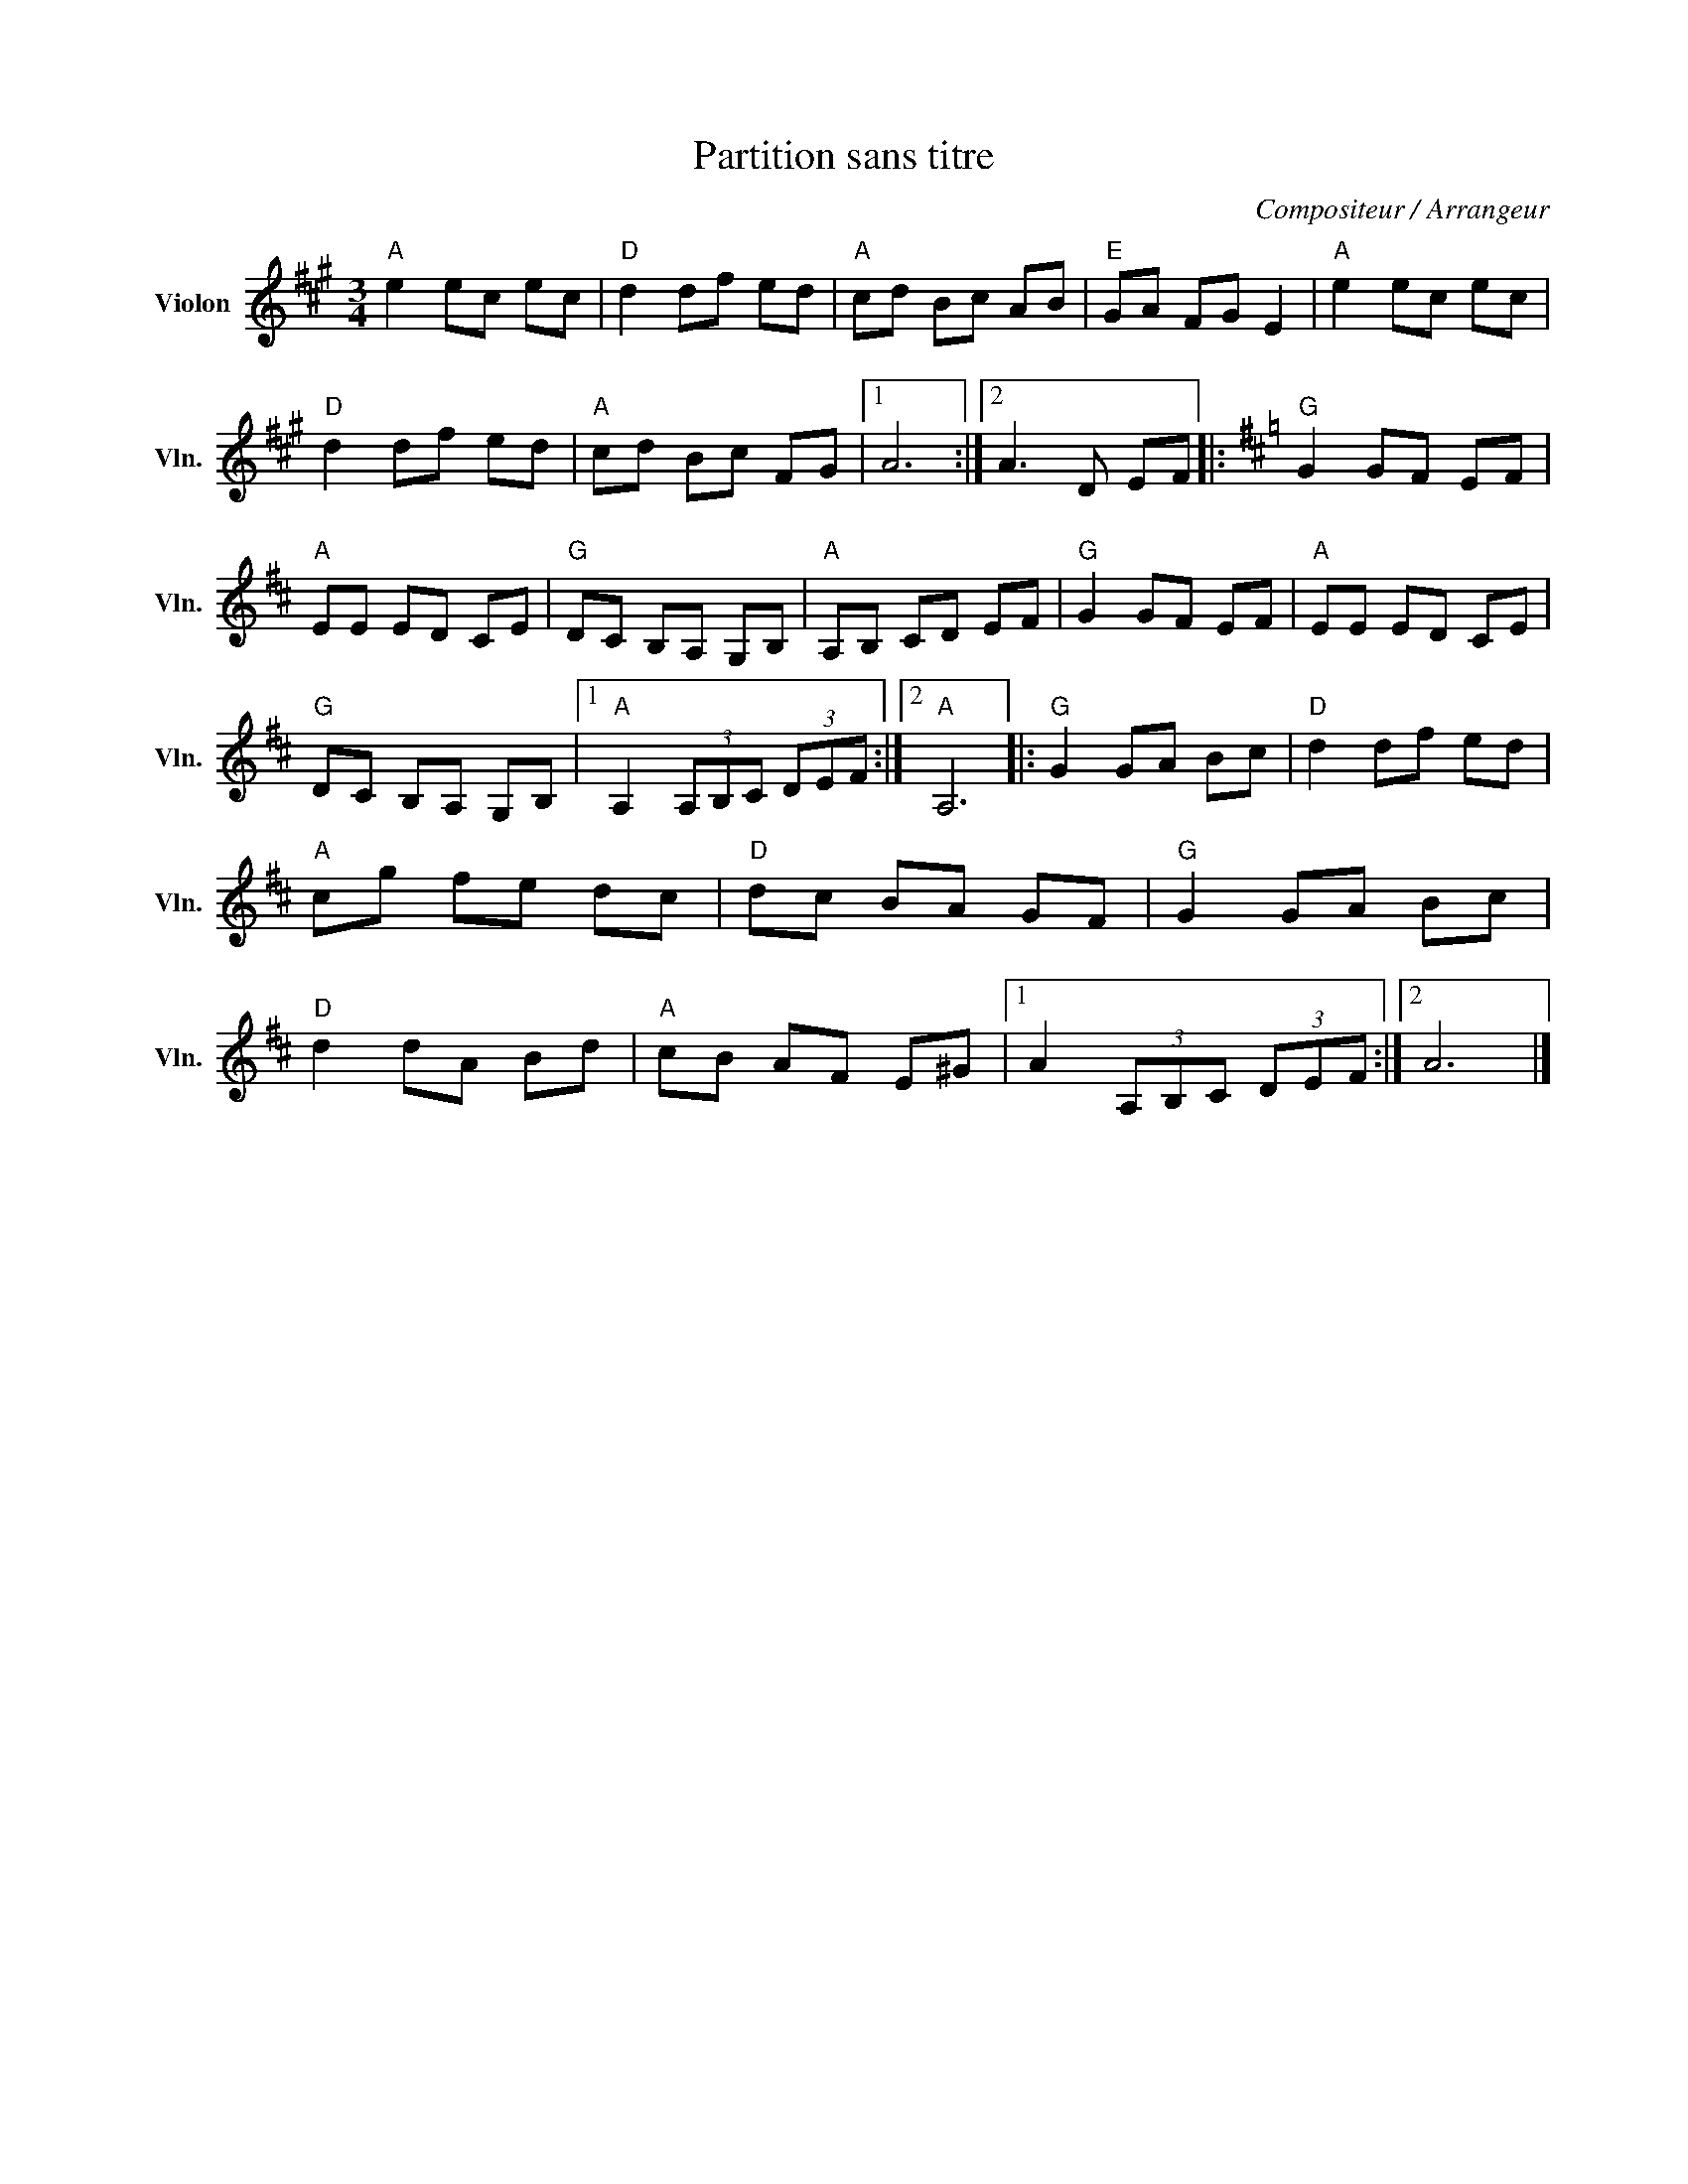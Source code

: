 X:1
T:Partition sans titre
C:Compositeur / Arrangeur
L:1/8
M:3/4
I:linebreak $
K:A
V:1 treble nm="Violon" snm="Vln."
V:1
"A" e2 ec ec |"D" d2 df ed |"A" cd Bc AB |"E" GA FG E2 |"A" e2 ec ec |"D" d2 df ed |"A" cd Bc FG |1 %7
 A6 :|2 A3 D EF |:[K:D]"G" G2 GF EF |"A" EE ED CE |"G" DC B,A, G,B, |"A" A,B, CD EF |"G" G2 GF EF | %14
"A" EE ED CE |"G" DC B,A, G,B, |1"A" A,2 (3A,B,C (3DEF :|2"A" A,6 |:"G" G2 GA Bc |"D" d2 df ed | %20
"A" cg fe dc |"D" dc BA GF |"G" G2 GA Bc |"D" d2 dA Bd |"A" cB AF E^G |1 A2 (3A,B,C (3DEF :|2 A6 |] %27
